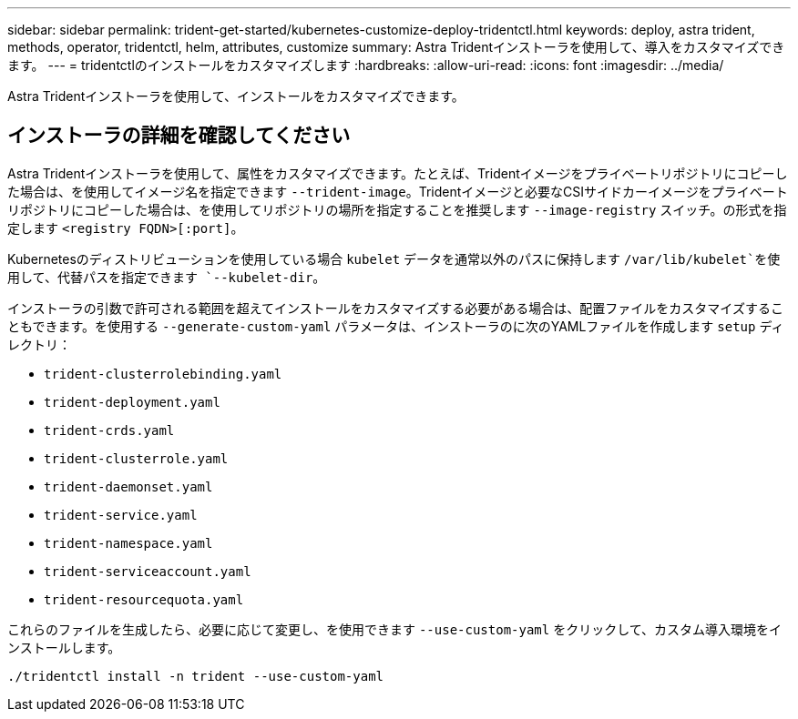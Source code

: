 ---
sidebar: sidebar 
permalink: trident-get-started/kubernetes-customize-deploy-tridentctl.html 
keywords: deploy, astra trident, methods, operator, tridentctl, helm, attributes, customize 
summary: Astra Tridentインストーラを使用して、導入をカスタマイズできます。 
---
= tridentctlのインストールをカスタマイズします
:hardbreaks:
:allow-uri-read: 
:icons: font
:imagesdir: ../media/


[role="lead"]
Astra Tridentインストーラを使用して、インストールをカスタマイズできます。



== インストーラの詳細を確認してください

Astra Tridentインストーラを使用して、属性をカスタマイズできます。たとえば、Tridentイメージをプライベートリポジトリにコピーした場合は、を使用してイメージ名を指定できます `--trident-image`。Tridentイメージと必要なCSIサイドカーイメージをプライベートリポジトリにコピーした場合は、を使用してリポジトリの場所を指定することを推奨します `--image-registry` スイッチ。の形式を指定します `<registry FQDN>[:port]`。

Kubernetesのディストリビューションを使用している場合 `kubelet` データを通常以外のパスに保持します `/var/lib/kubelet`を使用して、代替パスを指定できます `--kubelet-dir`。

インストーラの引数で許可される範囲を超えてインストールをカスタマイズする必要がある場合は、配置ファイルをカスタマイズすることもできます。を使用する `--generate-custom-yaml` パラメータは、インストーラのに次のYAMLファイルを作成します `setup` ディレクトリ：

* `trident-clusterrolebinding.yaml`
* `trident-deployment.yaml`
* `trident-crds.yaml`
* `trident-clusterrole.yaml`
* `trident-daemonset.yaml`
* `trident-service.yaml`
* `trident-namespace.yaml`
* `trident-serviceaccount.yaml`
* `trident-resourcequota.yaml`


これらのファイルを生成したら、必要に応じて変更し、を使用できます `--use-custom-yaml` をクリックして、カスタム導入環境をインストールします。

[listing]
----
./tridentctl install -n trident --use-custom-yaml
----